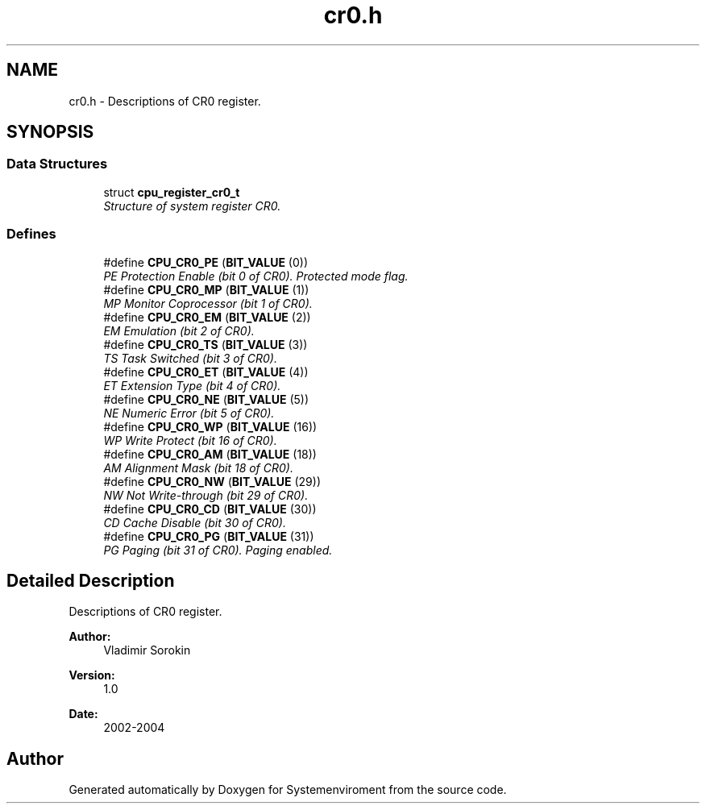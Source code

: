.TH "cr0.h" 3 "29 Jul 2004" "Systemenviroment" \" -*- nroff -*-
.ad l
.nh
.SH NAME
cr0.h \- Descriptions of CR0 register.  

.SH SYNOPSIS
.br
.PP
.SS "Data Structures"

.in +1c
.ti -1c
.RI "struct \fBcpu_register_cr0_t\fP"
.br
.RI "\fIStructure of system register CR0. \fP"
.in -1c
.SS "Defines"

.in +1c
.ti -1c
.RI "#define \fBCPU_CR0_PE\fP   (\fBBIT_VALUE\fP (0))"
.br
.RI "\fIPE Protection Enable (bit 0 of CR0). Protected mode flag. \fP"
.ti -1c
.RI "#define \fBCPU_CR0_MP\fP   (\fBBIT_VALUE\fP (1))"
.br
.RI "\fIMP Monitor Coprocessor (bit 1 of CR0). \fP"
.ti -1c
.RI "#define \fBCPU_CR0_EM\fP   (\fBBIT_VALUE\fP (2))"
.br
.RI "\fIEM Emulation (bit 2 of CR0). \fP"
.ti -1c
.RI "#define \fBCPU_CR0_TS\fP   (\fBBIT_VALUE\fP (3))"
.br
.RI "\fITS Task Switched (bit 3 of CR0). \fP"
.ti -1c
.RI "#define \fBCPU_CR0_ET\fP   (\fBBIT_VALUE\fP (4))"
.br
.RI "\fIET Extension Type (bit 4 of CR0). \fP"
.ti -1c
.RI "#define \fBCPU_CR0_NE\fP   (\fBBIT_VALUE\fP (5))"
.br
.RI "\fINE Numeric Error (bit 5 of CR0). \fP"
.ti -1c
.RI "#define \fBCPU_CR0_WP\fP   (\fBBIT_VALUE\fP (16))"
.br
.RI "\fIWP Write Protect (bit 16 of CR0). \fP"
.ti -1c
.RI "#define \fBCPU_CR0_AM\fP   (\fBBIT_VALUE\fP (18))"
.br
.RI "\fIAM Alignment Mask (bit 18 of CR0). \fP"
.ti -1c
.RI "#define \fBCPU_CR0_NW\fP   (\fBBIT_VALUE\fP (29))"
.br
.RI "\fINW Not Write-through (bit 29 of CR0). \fP"
.ti -1c
.RI "#define \fBCPU_CR0_CD\fP   (\fBBIT_VALUE\fP (30))"
.br
.RI "\fICD Cache Disable (bit 30 of CR0). \fP"
.ti -1c
.RI "#define \fBCPU_CR0_PG\fP   (\fBBIT_VALUE\fP (31))"
.br
.RI "\fIPG Paging (bit 31 of CR0). Paging enabled. \fP"
.in -1c
.SH "Detailed Description"
.PP 
Descriptions of CR0 register. 

\fBAuthor:\fP
.RS 4
Vladimir Sorokin 
.RE
.PP
\fBVersion:\fP
.RS 4
1.0 
.RE
.PP
\fBDate:\fP
.RS 4
2002-2004
.RE
.PP

.SH "Author"
.PP 
Generated automatically by Doxygen for Systemenviroment from the source code.
